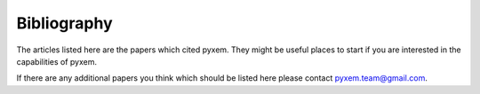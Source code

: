 Bibliography
=============

The articles listed here are the papers which cited pyxem.  They might be useful places to start
if you are interested in the capabilities of pyxem.

If there are any additional papers you think which should be listed here please contact
pyxem.team@gmail.com.

.. bibliography:: bibliography.bib
    :all: